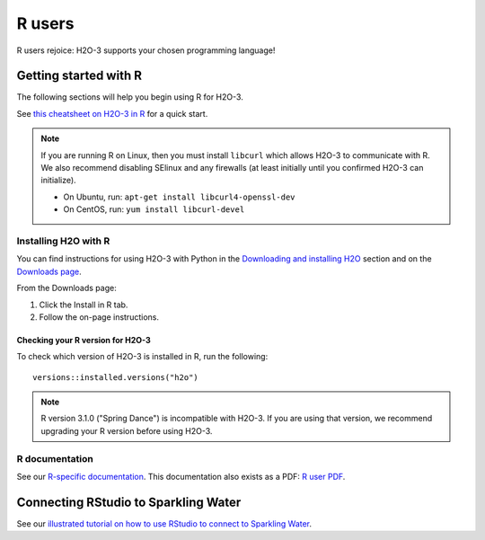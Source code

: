 R users
=======

R users rejoice: H2O-3 supports your chosen programming language!


Getting started with R
----------------------

The following sections will help you begin using R for H2O-3. 

See `this cheatsheet on H2O-3 in R <https://github.com/rstudio/cheatsheets/blob/main/h2o.pdf>`__ for a quick start.

.. note::
	
	If you are running R on Linux, then you must install ``libcurl`` which allows H2O-3 to communicate with R. We also recommend disabling SElinux and any firewalls (at least initially until you confirmed H2O-3 can initialize).

	- On Ubuntu, run: ``apt-get install libcurl4-openssl-dev``
	- On CentOS, run: ``yum install libcurl-devel``

Installing H2O with R
~~~~~~~~~~~~~~~~~~~~~

You can find instructions for using H2O-3 with Python in the `Downloading and installing H2O <../downloading.html#install-in-r>`__ section and on the `Downloads page <http://h2o-release.s3.amazonaws.com/h2o/latest_stable.html>`__.

From the Downloads page:

1. Click the Install in R tab.
2. Follow the on-page instructions.

Checking your R version for H2O-3
'''''''''''''''''''''''''''''''''

To check which version of H2O-3 is installed in R, run the following:

::

	versions::installed.versions("h2o")

.. note::
	
	R version 3.1.0 ("Spring Dance") is incompatible with H2O-3. If you are using that version, we recommend upgrading your R version before using H2O-3.


R documentation
~~~~~~~~~~~~~~~

See our `R-specific documentation <https://docs.h2o.ai/h2o/latest-stable/h2o-r/docs/index.html>`__. This documentation also exists as a PDF: `R user PDF <https://docs.h2o.ai/h2o/latest-stable/h2o-r/h2o_package.pdf>`__.

Connecting RStudio to Sparkling Water
-------------------------------------

See our `illustrated tutorial on how to use RStudio to connect to Sparkling Water <https://github.com/h2oai/h2o-3/blob/master/h2o-docs/src/product/howto/Connecting_RStudio_to_Sparkling_Water.md>`__.